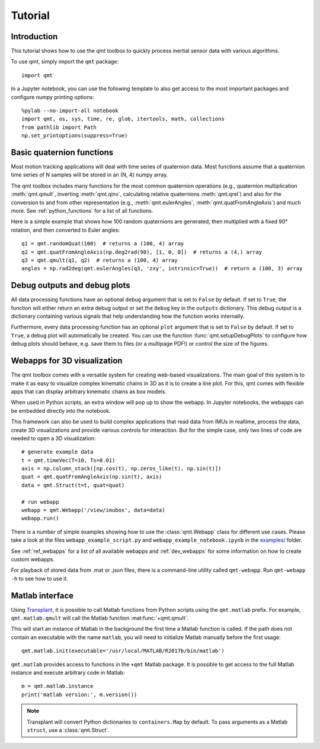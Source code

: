 .. SPDX-FileCopyrightText: 2021 Daniel Laidig <laidig@control.tu-berlin.de>
..
.. SPDX-License-Identifier: MIT

Tutorial
########

Introduction
============

This tutorial shows how to use the qmt toolbox to quickly process inertial sensor data with various algorithms.

To use qmt, simply import the ``qmt`` package::

    import qmt

In a Jupyter notebook, you can use the following template to also get access to the most important packages and
configure numpy printing options::

    %pylab --no-import-all notebook
    import qmt, os, sys, time, re, glob, itertools, math, collections
    from pathlib import Path
    np.set_printoptions(suppress=True)

.. _tutorial_py_quaternion_functions:

Basic quaternion functions
==========================

Most motion tracking applications will deal with time series of quaternion data. Most functions assume that a quaternion
time series of N samples will be stored in an (N, 4) numpy array.

The qmt toolbox includes many functions for the most common quaternion operations (e.g., quaternion multiplication
:meth:`qmt.qmult`, inverting :meth:`qmt.qinv`, calculating relative quaternions :meth:`qmt.qrel`) and also for the
conversion to and from other representation (e.g., :meth:`qmt.eulerAngles`, :meth:`qmt.quatFromAngleAxis`) and much
more. See :ref:`python_functions` for a list of all functions.

Here is a simple example that shows how 100 random quaternions are generated, then multiplied with a fixed 90° rotation,
and then converted to Euler angles::

    q1 = qmt.randomQuat(100)  # returns a (100, 4) array
    q2 = qmt.quatFromAngleAxis(np.deg2rad(90), [1, 0, 0])  # returns a (4,) array
    q3 = qmt.qmult(q1, q2)  # returns a (100, 4) array
    angles = np.rad2deg(qmt.eulerAngles(q3, 'zxy', intrinsic=True))  # return a (100, 3) array

Debug outputs and debug plots
=============================

All data processing functions have an optional ``debug`` argument that is set to ``False`` by default. If set to
``True``, the function will either return an extra debug output or set the ``debug`` key in the ``outputs`` dictionary.
This debug output is a dictionary containing various signals that help understanding how the function works internally.

Furthermore, every data processing function has an optional ``plot`` argument that is set to ``False`` by default. If
set to ``True``, a debug plot will automatically be created. You can use the function :func:`qmt.setupDebugPlots`
to configure how debug plots should behave, e.g. save them to files (or a multipage PDF!) or control the size of the
figures.

.. plot::
   :include-source:

    t = qmt.timeVec(T=10, Ts=0.01)
    axis = np.column_stack([np.cos(t), np.zeros_like(t), np.sin(t)])
    quat = qmt.quatFromAngleAxis(np.sin(t), axis, debug=True, plot=True)

.. _tutorial_py_webapps:

Webapps for 3D visualization
============================

The qmt toolbox comes with a versatile system for creating web-based visualizations. The main goal of this system is
to make it as easy to visualize complex kinematic chains in 3D as it is to create a line plot. For this, qmt comes with
flexible apps that can display arbitrary kinematic chains as box models.

When used in Python scripts, an extra window will pop up to show the webapp. In Jupyter notebooks, the webapps can be
embedded directly into the notebook.

This framework can also be used to build complex applications that read data from IMUs in realtime, process the data,
create 3D visualizations and provide various controls for interaction. But for the simple case, only two lines of code
are needed to open a 3D visualization::

    # generate example data
    t = qmt.timeVec(T=10, Ts=0.01)
    axis = np.column_stack([np.cos(t), np.zeros_like(t), np.sin(t)])
    quat = qmt.quatFromAngleAxis(np.sin(t), axis)
    data = qmt.Struct(t=t, quat=quat)

    # run webapp
    webapp = qmt.Webapp('/view/imubox', data=data)
    webapp.run()

There is a number of simple examples showing how to use the :class:`qmt.Webapp` class for different use cases.
Please take a look at the files ``webapp_example_script.py`` and ``webapp_example_notebook.ipynb``  in the
`examples/ <https://github.com/dlaidig/qmt/tree/main/examples>`__ folder.

See :ref:`ref_webapps` for a list of all available webapps and :ref:`dev_webapps` for some information on how to create
custom webapps.

For playback of stored data from .mat or .json files, there is a command-line utility called ``qmt-webapp``. Run
``qmt-webapp -h`` to see how to use it.

.. _tutorial_py_matlab_interface:

Matlab interface
================

Using `Transplant <https://github.com/bastibe/transplant>`_, it is possible to call Matlab functions from Python
scripts using the ``qmt.matlab`` prefix. For example, ``qmt.matlab.qmult`` will call the Matlab function
:mat:func:`+qmt.qmult`.

This will start an instance of Matlab in the background the first time a Matlab function is called. If the path does not
contain an executable with the name ``matlab``, you will need to initialize Matlab manually before the first usage::

    qmt.matlab.init(executable='/usr/local/MATLAB/R2017b/bin/matlab')

``qmt.matlab`` provides access to functions in the ``+qmt`` Matlab package. It is possible to get access to the
full Matlab instance and execute arbitrary code in Matlab::

    m = qmt.matlab.instance
    print('matlab version:', m.version())


.. note:: Transplant will convert Python dictionaries to ``containers.Map`` by default. To pass arguments as a Matlab
    ``struct``, use a :class:`qmt.Struct`.
